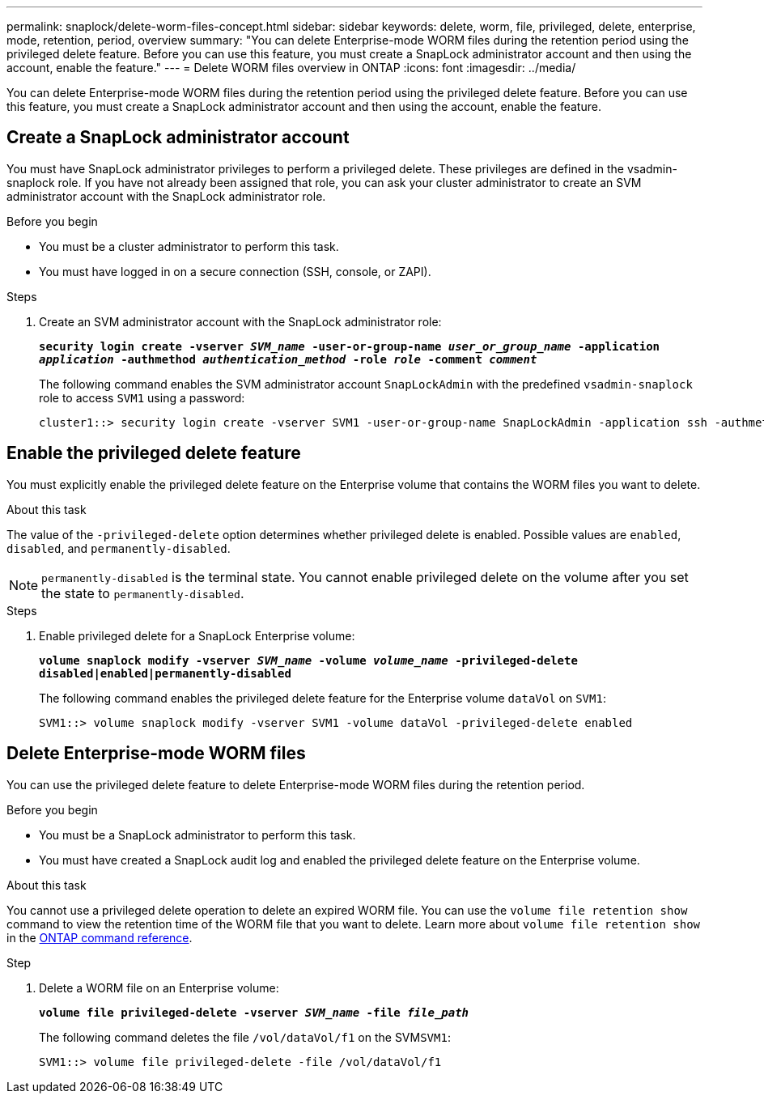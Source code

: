 ---
permalink: snaplock/delete-worm-files-concept.html
sidebar: sidebar
keywords: delete, worm, file, privileged, delete, enterprise, mode, retention, period, overview
summary: "You can delete Enterprise-mode WORM files during the retention period using the privileged delete feature. Before you can use this feature, you must create a SnapLock administrator account and then using the account, enable the feature."
---
= Delete WORM files overview in ONTAP
:icons: font
:imagesdir: ../media/

[.lead]
You can delete Enterprise-mode WORM files during the retention period using the privileged delete feature. 
Before you can use this feature, you must create a SnapLock administrator account and then using the account, enable the feature. 

== Create a SnapLock administrator account

You must have SnapLock administrator privileges to perform a privileged delete. These privileges are defined in the vsadmin-snaplock role. If you have not already been assigned that role, you can ask your cluster administrator to create an SVM administrator account with the SnapLock administrator role.

.Before you begin

* You must be a cluster administrator to perform this task.
* You must have logged in on a secure connection (SSH, console, or ZAPI).

.Steps

. Create an SVM administrator account with the SnapLock administrator role:
+
`*security login create -vserver _SVM_name_ -user-or-group-name _user_or_group_name_ -application _application_ -authmethod _authentication_method_ -role _role_ -comment _comment_*`
+
The following command enables the SVM administrator account `SnapLockAdmin` with the predefined `vsadmin-snaplock` role to access `SVM1` using a password:
+
----
cluster1::> security login create -vserver SVM1 -user-or-group-name SnapLockAdmin -application ssh -authmethod password -role vsadmin-snaplock
----

== Enable the privileged delete feature

You must explicitly enable the privileged delete feature on the Enterprise volume that contains the WORM files you want to delete.

.About this task

The value of the `-privileged-delete` option determines whether privileged delete is enabled. Possible values are `enabled`, `disabled`, and `permanently-disabled`.

[NOTE]
====
`permanently-disabled` is the terminal state. You cannot enable privileged delete on the volume after you set the state to `permanently-disabled`.
====

.Steps

. Enable privileged delete for a SnapLock Enterprise volume:
+
`*volume snaplock modify -vserver _SVM_name_ -volume _volume_name_ -privileged-delete disabled|enabled|permanently-disabled*`
+
The following command enables the privileged delete feature for the Enterprise volume `dataVol` on `SVM1`:
+
----
SVM1::> volume snaplock modify -vserver SVM1 -volume dataVol -privileged-delete enabled
----

== Delete Enterprise-mode WORM files

You can use the privileged delete feature to delete Enterprise-mode WORM files during the retention period.

.Before you begin

* You must be a SnapLock administrator to perform this task.
* You must have created a SnapLock audit log and enabled the privileged delete feature on the Enterprise volume.

.About this task

You cannot use a privileged delete operation to delete an expired WORM file. You can use the `volume file retention show` command to view the retention time of the WORM file that you want to delete. 
Learn more about `volume file retention show` in the link:https://docs.netapp.com/us-en/ontap-cli/volume-file-retention-show.html[ONTAP command reference^].

.Step

. Delete a WORM file on an Enterprise volume:
+
`*volume file privileged-delete -vserver _SVM_name_ -file _file_path_*`
+
The following command deletes the file `/vol/dataVol/f1` on the SVM``SVM1``:
+
----
SVM1::> volume file privileged-delete -file /vol/dataVol/f1
----


// 2025 Jan 16, ONTAPDOC-2569